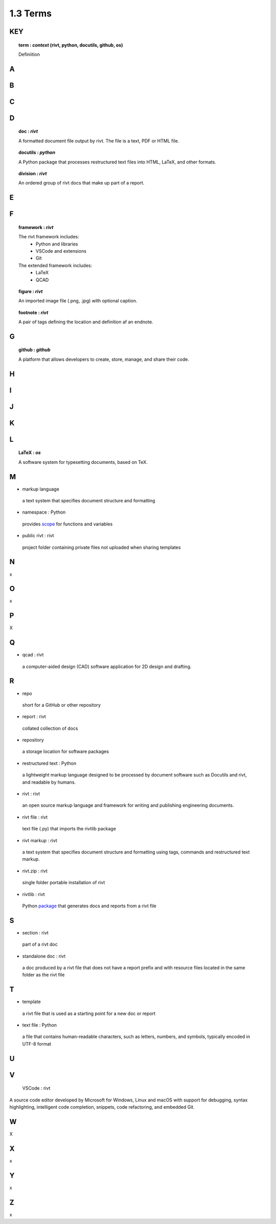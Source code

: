 1.3  Terms
====================

**KEY**
---------

.. raw:: html

    <hr>

.. topic:: term : *context* (rivt, python, docutils, github, os)
  
  Definiition

A 
--------------

.. raw:: html

    <hr>

 
B 
---------------

.. raw:: html

    <hr>

C 
---------------

.. raw:: html

    <hr>

D 
----------------

.. raw:: html

    <hr>

.. topic:: doc : *rivt*

  A formatted document file output by rivt. The file is a text, PDF or HTML file.

.. topic:: docutils : *python*  

  A Python package that processes restructured text files into HTML, 
  LaTeX, and other formats.

.. topic:: division : *rivt*

  An ordered group of rivt docs that make up part of a report.

E 
---------------

.. raw:: html

    <hr>

F 
---------------

.. raw:: html

    <hr>

.. topic::  framework : *rivt*
  
  The rivt framework includes:
    - Python and libraries
    - VSCode and extensions
    - Git
    
  The extended framework includes:
    - LaTeX
    - QCAD

.. topic::  figure : *rivt*

  An imported image file  (.png, .jpg) with optional caption.

.. topic::  footnote : *rivt*

  A pair of tags defining the location and definition af an endnote.
  
G 
---------------

.. raw:: html

    <hr>

.. topic:: github : *github* 
  
  A platform that allows developers to create, store, manage, 
  and share their code.


H 
---------------

.. raw:: html

    <hr>

  
I 
---------------

.. raw:: html

    <hr>


J 
---------------

.. raw:: html

    <hr>


K 
---------------

.. raw:: html

    <hr>


L 
---------------


.. raw:: html

    <hr>


.. topic::  LaTeX : *os*
  
  A software system for typesetting documents, based on TeX.



M 
----------------

-  markup language 
  
  a text system that specifies document structure and formatting

-  namespace  : Python
  
  provides `scope <https://en.wikipedia.org/wiki/Namespace>`_
  for functions and variables 
    
-  public rivt  : rivt
  
  project folder containing private files not uploaded when 
  sharing templates


N 
----------------

x


O   
-------------- 

x



P 
---------------

X


Q 
----------------

-  qcad  : rivt
  
  a computer-aided design (CAD) software application for 2D design and 
  drafting.


R 
--------------
  
-  repo 
  
  short for a GitHub or other repository

-  report  : rivt

  collated collection of docs

-  repository 
  
  a storage location for software packages

-  restructured text  : Python

  a lightweight markup language designed to be processed by 
  document software such as Docutils and rivt, and 
  readable by humans.

-  rivt  : rivt
  
  an open source markup language and framework for writing and 
  publishing engineering documents. 

-  rivt file  : rivt
  
  text file (.py) that imports the rivtlib package

-  rivt markup  : rivt
  
  a text system that specifies document structure and formatting using 
  tags, commands and restructured text markup. 

-  rivt.zip  : rivt
  
  single folder portable installation of rivt

-  rivtlib  : rivt

  Python `package <https://rivtlib.net>`_ that generates docs and reports 
  from a rivt file

S 
--------------

-  section  : rivt
    
  part of a rivt doc

-  standalone doc  : rivt
  
  a doc produced by a rivt file that does not have a report prefix and with 
  resource files located in the same folder as the rivt file

T 
---------------
-  template 
  
  a rivt file that is used as a starting point for a new doc or report

-  text file  : Python
  
  a file that contains human-readable characters, such as letters, numbers, 
  and symbols, typically encoded in UTF-8 format

U 
---------------


V 
---------------


  VSCode  : rivt
  
A source code editor developed by Microsoft for Windows, Linux and macOS
with support for debugging, syntax highlighting, intelligent code 
completion, snippets, code refactoring, and embedded Git. 

W 
---------------

X


X 
---------------

x


Y 
---------------

x


Z 
---------------

x
